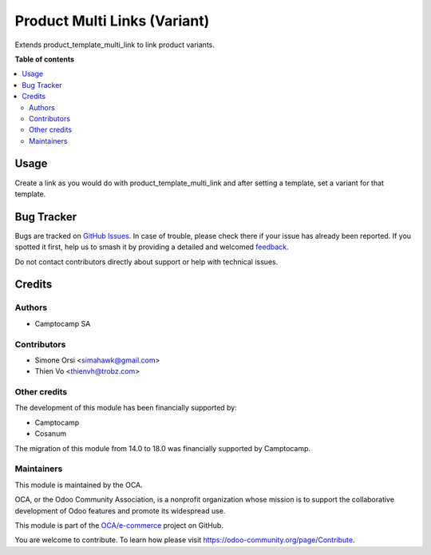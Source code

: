 =============================
Product Multi Links (Variant)
=============================

.. 
   !!!!!!!!!!!!!!!!!!!!!!!!!!!!!!!!!!!!!!!!!!!!!!!!!!!!
   !! This file is generated by oca-gen-addon-readme !!
   !! changes will be overwritten.                   !!
   !!!!!!!!!!!!!!!!!!!!!!!!!!!!!!!!!!!!!!!!!!!!!!!!!!!!
   !! source digest: sha256:21a44b08f1399703431e97ac3de321d96e37f44b978cb5fb109c1ad6d3f23abc
   !!!!!!!!!!!!!!!!!!!!!!!!!!!!!!!!!!!!!!!!!!!!!!!!!!!!

.. |badge1| image:: https://img.shields.io/badge/maturity-Beta-yellow.png
    :target: https://odoo-community.org/page/development-status
    :alt: Beta
.. |badge2| image:: https://img.shields.io/badge/licence-AGPL--3-blue.png
    :target: http://www.gnu.org/licenses/agpl-3.0-standalone.html
    :alt: License: AGPL-3
.. |badge3| image:: https://img.shields.io/badge/github-OCA%2Fe--commerce-lightgray.png?logo=github
    :target: https://github.com/OCA/e-commerce/tree/18.0/product_variant_multi_link
    :alt: OCA/e-commerce
.. |badge4| image:: https://img.shields.io/badge/weblate-Translate%20me-F47D42.png
    :target: https://translation.odoo-community.org/projects/e-commerce-18-0/e-commerce-18-0-product_variant_multi_link
    :alt: Translate me on Weblate
.. |badge5| image:: https://img.shields.io/badge/runboat-Try%20me-875A7B.png
    :target: https://runboat.odoo-community.org/builds?repo=OCA/e-commerce&target_branch=18.0
    :alt: Try me on Runboat

|badge1| |badge2| |badge3| |badge4| |badge5|

Extends product_template_multi_link to link product variants.

**Table of contents**

.. contents::
   :local:

Usage
=====

Create a link as you would do with product_template_multi_link and after
setting a template, set a variant for that template.

Bug Tracker
===========

Bugs are tracked on `GitHub Issues <https://github.com/OCA/e-commerce/issues>`_.
In case of trouble, please check there if your issue has already been reported.
If you spotted it first, help us to smash it by providing a detailed and welcomed
`feedback <https://github.com/OCA/e-commerce/issues/new?body=module:%20product_variant_multi_link%0Aversion:%2018.0%0A%0A**Steps%20to%20reproduce**%0A-%20...%0A%0A**Current%20behavior**%0A%0A**Expected%20behavior**>`_.

Do not contact contributors directly about support or help with technical issues.

Credits
=======

Authors
-------

* Camptocamp SA

Contributors
------------

-  Simone Orsi <simahawk@gmail.com>
-  Thien Vo <thienvh@trobz.com>

Other credits
-------------

The development of this module has been financially supported by:

-  Camptocamp
-  Cosanum

The migration of this module from 14.0 to 18.0 was financially supported
by Camptocamp.

Maintainers
-----------

This module is maintained by the OCA.

.. image:: https://odoo-community.org/logo.png
   :alt: Odoo Community Association
   :target: https://odoo-community.org

OCA, or the Odoo Community Association, is a nonprofit organization whose
mission is to support the collaborative development of Odoo features and
promote its widespread use.

This module is part of the `OCA/e-commerce <https://github.com/OCA/e-commerce/tree/18.0/product_variant_multi_link>`_ project on GitHub.

You are welcome to contribute. To learn how please visit https://odoo-community.org/page/Contribute.
